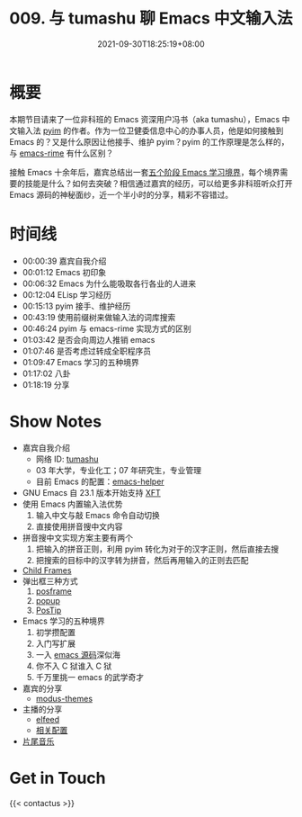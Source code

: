 #+TITLE: 009. 与 tumashu 聊 Emacs 中文输入法
#+DATE: 2021-09-30T18:25:19+08:00
#+DRAFT: false
#+PODCAST_MP3: https://aod.cos.tx.xmcdn.com/storages/b65c-audiofreehighqps/F9/E8/CKwRIasFK1AmAmoQEgDoJ8xq.m4a
#+PODCAST_DURATION: 01:23:23
#+PODCAST_LENGTH: 40505362
#+PODCAST_IMAGE_SRC: guests/tumashu.png
#+PODCAST_IMAGE_ALT: tumashu

* 概要

本期节目请来了一位非科班的 Emacs 资深用户冯书（aka tumashu），Emacs 中文输入法 [[https://github.com/tumashu/pyim][pyim]] 的作者。作为一位卫健委信息中心的办事人员，他是如何接触到 Emacs 的？又是什么原因让他接手、维护 pyim？pyim 的工作原理是怎么样的，与 [[https://github.com/DogLooksGood/emacs-rime][emacs-rime]] 有什么区别？

接触 Emacs 十余年后，嘉宾总结出一套[[https://github.com/EmacsTalk/joinus/blob/master/podcasts/2021-09-24-tumashu.org#%E6%8E%A8%E8%8D%90%E7%9A%84%E5%AD%A6%E4%B9%A0%E6%96%B9%E5%BC%8F][五个阶段 Emacs 学习境界]]，每个境界需要的技能是什么？如何去突破？相信通过嘉宾的经历，可以给更多非科班听众打开 Emacs 源码的神秘面纱，近一个半小时的分享，精彩不容错过。


* 时间线
- 00:00:39 嘉宾自我介绍
- 00:01:12 Emacs 初印象
- 00:06:32 Emacs 为什么能吸取各行各业的人进来
- 00:12:04 ELisp 学习经历
- 00:15:13 pyim 接手、维护经历
- 00:43:19 使用前缀树来做输入法的词库搜索
- 00:46:24 pyim 与 emacs-rime 实现方式的区别
- 01:03:42 是否会向周边人推销 emacs
- 01:07:46 是否考虑过转成全职程序员
- 01:09:47 Emacs 学习的五种境界
- 01:17:02 八卦
- 01:18:19 分享

* Show Notes
- 嘉宾自我介绍
  - 网络 ID: [[https://github.com/tumashu][tumashu]]
  - 03 年大学，专业化工；07 年研究生，专业管理
  - 目前 Emacs 的配置：[[https://github.com/tumashu/emacs-helper][emacs-helper]]
- GNU Emacs 自 23.1 版本开始支持 [[https://www.emacswiki.org/emacs/XftGnuEmacs][XFT]]
- 使用 Emacs 内置输入法优势
  1. 输入中文与敲 Emacs 命令自动切换
  2. 直接使用拼音搜中文内容
- 拼音搜中文实现方案主要有两个
  1. 把输入的拼音正则，利用 pyim 转化为对于的汉字正则，然后直接去搜
  2. 把搜索的目标中的汉字转为拼音，然后再用输入的正则去匹配
- [[https://www.gnu.org/software/emacs/manual/html_node/elisp/Child-Frames.html][Child Frames]]
- 弹出框三种方式
  1. [[https://github.com/tumashu/posframe][posframe]]
  2. [[https://github.com/auto-complete/popup-el][popup]]
  3. [[https://www.emacswiki.org/emacs/PosTip][PosTip]]
- Emacs 学习的五种境界
  1. 初学攒配置
  2. 入门写扩展
  3. 一入 [[https://github.com/emacs-mirror/emacs][emacs 源码]]深似海
  4. 你不入 C 狱谁入 C 狱
  5. 千万里挑一 emacs 的武学奇才
- 嘉宾的分享
  - [[https://github.com/protesilaos/modus-themes][modus-themes]]
- 主播的分享
  - [[https://liujiacai.net/blog/2021/03/05/emacs-love-mail-feed/#headline-13][elfeed]]
  - [[https://github.com/jiacai2050/dotfiles/blob/137c4b716ca16a5a2d5fd0bc4723297b09ff33d4/.config/emacs/i-misc.el#L157-L385][相关配置]]
- [[https://music.163.com/#/song?id=1380302523][片尾音乐]]


* Get in Touch
{{< contactus >}}
